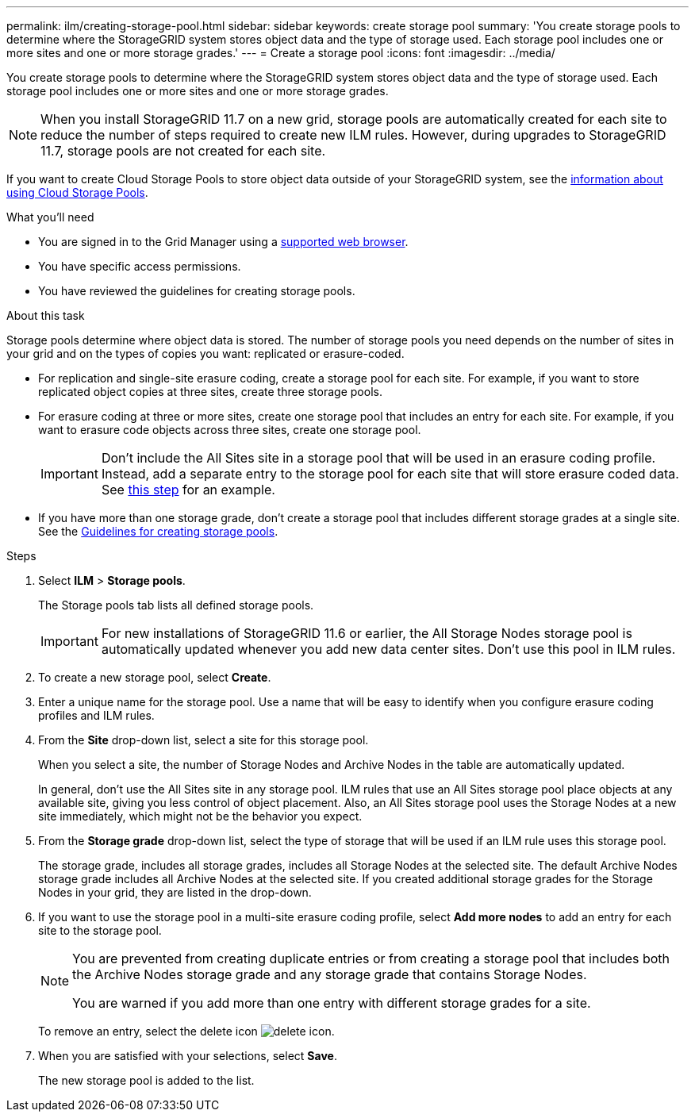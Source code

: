 ---
permalink: ilm/creating-storage-pool.html
sidebar: sidebar
keywords: create storage pool
summary: 'You create storage pools to determine where the StorageGRID system stores object data and the type of storage used. Each storage pool includes one or more sites and one or more storage grades.'
---
= Create a storage pool
:icons: font
:imagesdir: ../media/

[.lead]
You create storage pools to determine where the StorageGRID system stores object data and the type of storage used. Each storage pool includes one or more sites and one or more storage grades.

NOTE: When you install StorageGRID 11.7 on a new grid, storage pools are automatically created for each site to reduce the number of steps required to create new ILM rules. However, during upgrades to StorageGRID 11.7, storage pools are not created for each site.

If you want to create Cloud Storage Pools to store object data outside of your StorageGRID system, see the link:what-cloud-storage-pool-is.html[information about using Cloud Storage Pools].

.What you'll need

* You are signed in to the Grid Manager using a link:../admin/web-browser-requirements.html[supported web browser].
* You have specific access permissions.
* You have reviewed the guidelines for creating storage pools.

.About this task

Storage pools determine where object data is stored. The number of storage pools you need depends on the number of sites in your grid and on the types of copies you want: replicated or erasure-coded.

* For replication and single-site erasure coding, create a storage pool for each site. For example, if you want to store replicated object copies at three sites, create three storage pools.
* For erasure coding at three or more sites, create one storage pool that includes an entry for each site. For example, if you want to erasure code objects across three sites, create one storage pool.
+
IMPORTANT: Don't include the All Sites site in a storage pool that will be used in an erasure coding profile. Instead, add a separate entry to the storage pool for each site that will store erasure coded data. See <<entries,this step>> for an example.

* If you have more than one storage grade, don't create a storage pool that includes different storage grades at a single site. See the link:guidelines-for-creating-storage-pools.html[Guidelines for creating storage pools].

.Steps

. Select *ILM* > *Storage pools*.
+
The Storage pools tab lists all defined storage pools.
+
IMPORTANT: For new installations of StorageGRID 11.6 or earlier, the All Storage Nodes storage pool is automatically updated whenever you add new data center sites. Don't use this pool in ILM rules.

. To create a new storage pool, select *Create*.

. Enter a unique name for the storage pool. Use a name that will be easy to identify when you configure erasure coding profiles and ILM rules.

. From the *Site* drop-down list, select a site for this storage pool.
+
When you select a site, the number of Storage Nodes and Archive Nodes in the table are automatically updated.
+
In general, don't use the All Sites site in any storage pool. ILM rules that use an All Sites storage pool place objects at any available site, giving you less control of object placement. Also, an All Sites storage pool uses the Storage Nodes at a new site immediately, which might not be the behavior you expect. 

. From the *Storage grade* drop-down list, select the type of storage that will be used if an ILM rule uses this storage pool.
+
The storage grade, includes all storage grades, includes all Storage Nodes at the selected site. The default Archive Nodes storage grade includes all Archive Nodes at the selected site. If you created additional storage grades for the Storage Nodes in your grid, they are listed in the drop-down.

. [[entries]]If you want to use the storage pool in a multi-site erasure coding profile, select *Add more nodes* to add an entry for each site to the storage pool.
+
[NOTE]
====
You are prevented from creating duplicate entries or from creating a storage pool that includes both the Archive Nodes storage grade and any storage grade that contains Storage Nodes.

You are warned if you add more than one entry with different storage grades for a site.
====
+
To remove an entry, select the delete icon image:../media/icon-x-to-remove.png[delete icon].

. When you are satisfied with your selections, select *Save*.
+
The new storage pool is added to the list.
